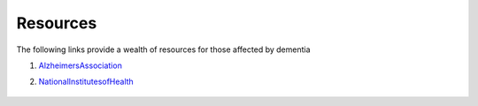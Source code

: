 Resources
+++++++++
The following links provide a wealth of resources for those affected by dementia

1. AlzheimersAssociation_

.. _AlzheimersAssociation: http://www.alz.org/

2. NationalInstitutesofHealth_

.. _NationalInstitutesofHealth:  https://www.nia.nih.gov/health/caregiving

 .. raw:: HTML
 
  <iframe width="560" height="315" src="https://www.youtube.com/embed/-fdqCpKbiu0" frameborder="0" allow="accelerometer; autoplay;  encrypted-media; gyroscope; picture-in-picture" allowfullscreen></iframe>


